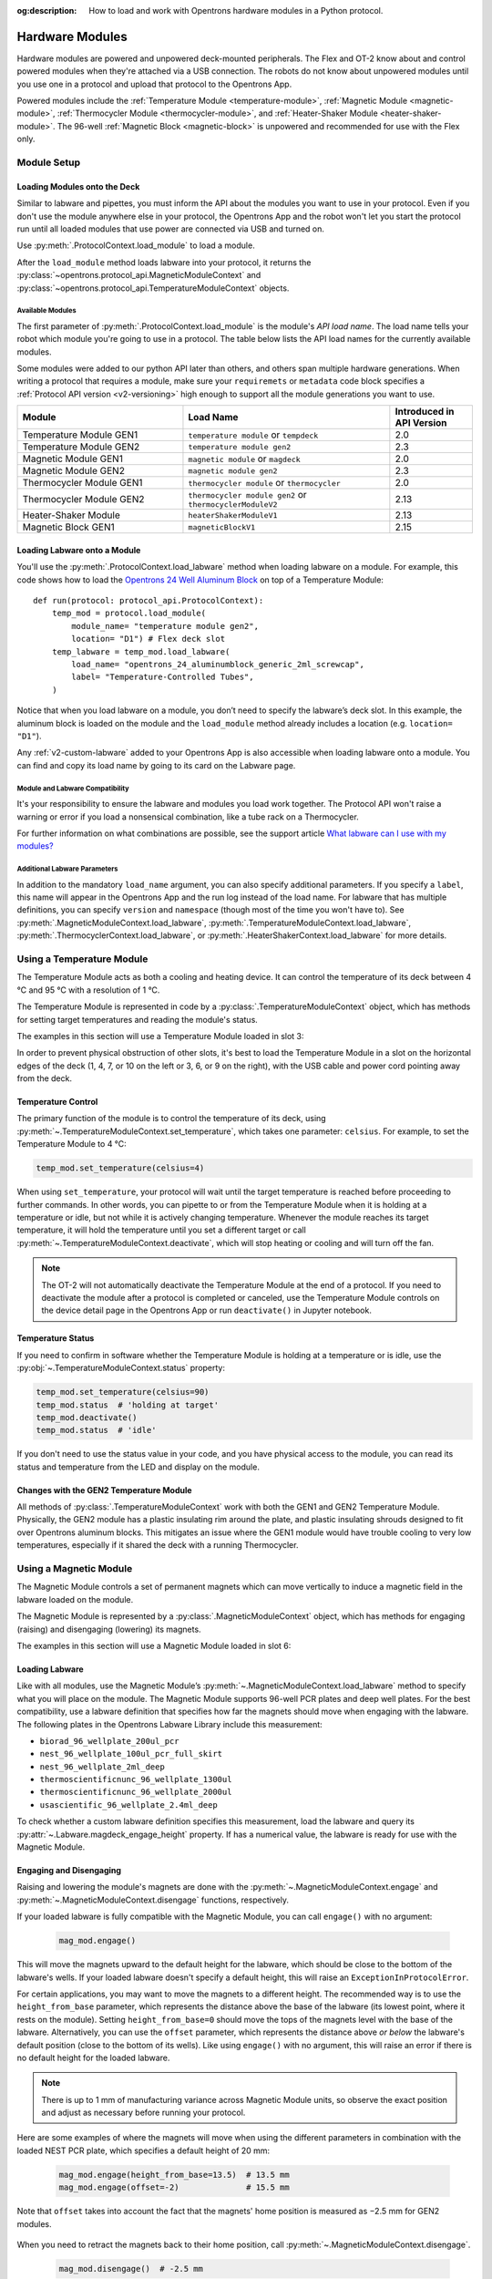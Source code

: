 :og:description: How to load and work with Opentrons hardware modules in a Python protocol.

.. _new_modules:

################
Hardware Modules
################

Hardware modules are powered and unpowered deck-mounted peripherals. The Flex and OT-2 know about and control powered modules when they're attached via a USB connection. The robots do not know about unpowered modules until you use one in a protocol and upload that protocol to the Opentrons App.

Powered modules include the :ref:`Temperature Module <temperature-module>`, :ref:`Magnetic Module <magnetic-module>`, :ref:`Thermocycler Module <thermocycler-module>`, and :ref:`Heater-Shaker Module <heater-shaker-module>`. The 96-well :ref:`Magnetic Block <magnetic-block>` is unpowered and recommended for use with the Flex only.

************
Module Setup
************

Loading Modules onto the Deck
=============================

Similar to labware and pipettes, you must inform the API about the modules you want to use in your protocol. Even if you don't use the module anywhere else in your protocol, the Opentrons App and the robot won't let you start the protocol run until all loaded modules that use power are connected via USB and turned on.

Use :py:meth:`.ProtocolContext.load_module` to load a module. 

.. tabs::
    
    .. tab:: Flex

        .. code-block:: python
            :substitutions:

            requirements = {"robotType": "Flex", "apiLevel": "|apiLevel|"

            def run(protocol: protocol_api.ProtocolContext): 
                # Load a Magnetic Module GEN2 in deck slot D1.
                magnetic_module = protocol.load_module('magnetic module gen2', "D1")
         
                # Load a Temperature Module GEN1 in deck slot D3.
                temperature_module = protocol.load_module('temperature module', "D3")
        
    .. tab:: OT-2
        
        .. code-block:: python
            :substitutions:
            
            metadata = {'apiLevel': "|apiLevel|"}
            
            def run(protocol: protocol_api.ProtocolContext): 
                # Load a Magnetic Module GEN2 in deck slot 1.
                magnetic_module = protocol.load_module('magnetic module gen2', 1)
         
                # Load a Temperature Module GEN1 in deck slot 3.
                temperature_module = protocol.load_module('temperature module', 3)

After the ``load_module`` method loads labware into your protocol, it returns the :py:class:`~opentrons.protocol_api.MagneticModuleContext` and :py:class:`~opentrons.protocol_api.TemperatureModuleContext` objects.

.. versionadded:: 2.0

.. _available_modules

Available Modules
-----------------

The first parameter of :py:meth:`.ProtocolContext.load_module` is the module's  *API load name*. The load name tells your robot which module you're going to use in a protocol. The table below lists the API load names for the currently available modules.

Some modules were added to our python API later than others, and others span multiple hardware generations. When writing a protocol that requires a module, make sure your ``requiremets`` or ``metadata`` code block specifies a :ref:`Protocol API version <v2-versioning>` high enough to support all the module generations you want to use.

.. table::
   :widths: 4 5 2
   
   +--------------------+-------------------------------+---------------------------+
   | Module             | Load Name                     | Introduced in API Version |
   +====================+===============================+===========================+
   | Temperature Module | ``temperature module``        | 2.0                       |
   | GEN1               | or ``tempdeck``               |                           |
   +--------------------+-------------------------------+---------------------------+
   | Temperature Module | ``temperature module gen2``   | 2.3                       |
   | GEN2               |                               |                           |
   +--------------------+-------------------------------+---------------------------+
   | Magnetic Module    | ``magnetic module``           | 2.0                       |
   | GEN1               | or ``magdeck``                |                           |
   +--------------------+-------------------------------+---------------------------+
   | Magnetic Module    | ``magnetic module gen2``      | 2.3                       |
   | GEN2               |                               |                           |
   +--------------------+-------------------------------+---------------------------+
   | Thermocycler       | ``thermocycler module``       | 2.0                       |
   | Module GEN1        | or ``thermocycler``           |                           |
   +--------------------+-------------------------------+---------------------------+
   | Thermocycler       | ``thermocycler module gen2``  | 2.13                      |
   | Module GEN2        | or ``thermocyclerModuleV2``   |                           |
   +--------------------+-------------------------------+---------------------------+
   | Heater-Shaker      | ``heaterShakerModuleV1``      | 2.13                      |
   | Module             |                               |                           |
   +--------------------+-------------------------------+---------------------------+
   | Magnetic Block     | ``magneticBlockV1``           | 2.15                      |
   | GEN1               |                               |                           |
   +--------------------+-------------------------------+---------------------------+

Loading Labware onto a Module
=============================

You'll use the :py:meth:`.ProtocolContext.load_labware` method when loading labware on a module. For example, this code shows how to load the `Opentrons 24 Well Aluminum Block <https://labware.opentrons.com/opentrons_24_aluminumblock_generic_2ml_screwcap?category=aluminumBlock>`_ on top of a Temperature Module::

    def run(protocol: protocol_api.ProtocolContext):
        temp_mod = protocol.load_module(
            module_name= "temperature module gen2",
            location= "D1") # Flex deck slot
        temp_labware = temp_mod.load_labware(
            load_name= "opentrons_24_aluminumblock_generic_2ml_screwcap",
            label= "Temperature-Controlled Tubes",
        )

.. versionadded:: 2.0

Notice that when you load labware on a module, you don’t need to specify the labware’s deck slot. In this example, the aluminum block is loaded on the module and the ``load_module`` method already includes a location (e.g. ``location= "D1"``).

Any :ref:`v2-custom-labware` added to your Opentrons App is also accessible when loading labware onto a module. You can find and copy its load name by going to its card on the Labware page.

.. versionadded:: 2.1


Module and Labware Compatibility
--------------------------------

It's your responsibility to ensure the labware and modules you load work together. The Protocol API won't raise a warning or error if you load a nonsensical combination, like a tube rack on a Thermocycler.

For further information on what combinations are possible, see the support article `What labware can I use with my modules? <https://support.opentrons.com/s/article/What-labware-can-I-use-with-my-modules>`_


Additional Labware Parameters
-----------------------------

In addition to the mandatory ``load_name`` argument, you can also specify additional parameters. If you specify a ``label``, this name will appear in the Opentrons App and the run log instead of the load name. For labware that has multiple definitions, you can specify ``version`` and ``namespace`` (though most of the time you won't have to). See :py:meth:`.MagneticModuleContext.load_labware`, :py:meth:`.TemperatureModuleContext.load_labware`, :py:meth:`.ThermocyclerContext.load_labware`, or :py:meth:`.HeaterShakerContext.load_labware` for more details.


.. _temperature-module:

**************************
Using a Temperature Module
**************************

The Temperature Module acts as both a cooling and heating device. It can control the temperature of its deck between 4 °C and 95 °C with a resolution of 1 °C.

The Temperature Module is represented in code by a :py:class:`.TemperatureModuleContext` object, which has methods for setting target temperatures and reading the module's status.

The examples in this section will use a Temperature Module loaded in slot 3:

.. tabs::
    
    .. tab:: Flex

    
    .. tab:: OT-2

        .. code-block:: python
            :substitutions:

.. code-block:: python
    :substitutions:

    from opentrons import protocol_api

    metadata = {'apiLevel': '2.3'}

    def run(protocol: protocol_api.ProtocolContext):
        temp_mod = protocol.load_module('temperature module gen2', '3')
        plate = temp_mod.load_labware('corning_96_wellplate_360ul_flat')

In order to prevent physical obstruction of other slots, it's best to load the Temperature Module in a slot on the horizontal edges of the deck (1, 4, 7, or 10 on the left or 3, 6, or 9 on the right), with the USB cable and power cord pointing away from the deck.

.. versionadded:: 2.0

Temperature Control
===================

The primary function of the module is to control the temperature of its deck, using :py:meth:`~.TemperatureModuleContext.set_temperature`, which takes one parameter: ``celsius``. For example, to set the Temperature Module to 4 °C:

.. code-block:: python

    temp_mod.set_temperature(celsius=4)

When using ``set_temperature``, your protocol will wait until the target temperature is reached before proceeding to further commands. In other words, you can pipette to or from the Temperature Module when it is holding at a temperature or idle, but not while it is actively changing temperature. Whenever the module reaches its target temperature, it will hold the temperature until you set a different target or call :py:meth:`~.TemperatureModuleContext.deactivate`, which will stop heating or cooling and will turn off the fan.

.. note::

    The OT-2 will not automatically deactivate the Temperature Module at the end of a protocol. If you need to deactivate the module after a protocol is completed or canceled, use the Temperature Module controls on the device detail page in the Opentrons App or run ``deactivate()`` in Jupyter notebook.

.. versionadded:: 2.0

Temperature Status
==================

If you need to confirm in software whether the Temperature Module is holding at a temperature or is idle, use the :py:obj:`~.TemperatureModuleContext.status` property:

.. code-block:: python

    temp_mod.set_temperature(celsius=90)
    temp_mod.status  # 'holding at target'
    temp_mod.deactivate()
    temp_mod.status  # 'idle'
    
If you don't need to use the status value in your code, and you have physical access to the module, you can read its status and temperature from the LED and display on the module.
    
.. versionadded:: 2.0

Changes with the GEN2 Temperature Module
========================================

All methods of :py:class:`.TemperatureModuleContext` work with both the GEN1 and GEN2 Temperature Module. Physically, the GEN2 module has a plastic insulating rim around the plate, and plastic insulating shrouds designed to fit over Opentrons aluminum blocks. This mitigates an issue where the GEN1 module would have trouble cooling to very low temperatures, especially if it shared the deck with a running Thermocycler.


.. _magnetic-module:

***********************
Using a Magnetic Module
***********************

The Magnetic Module controls a set of permanent magnets which can move vertically to induce a magnetic field in the labware loaded on the module.

The Magnetic Module is represented by a :py:class:`.MagneticModuleContext` object, which has methods for engaging (raising) and disengaging (lowering) its magnets.

The examples in this section will use a Magnetic Module loaded in slot 6:

.. code-block:: python
    :substitutions:

    from opentrons import protocol_api

    metadata = {'apiLevel': '2.3'}

    def run(protocol: protocol_api.ProtocolContext):
        mag_mod = protocol.load_module('magnetic module gen2', '6')
        plate = mag_mod.load_labware('nest_96_wellplate_100ul_pcr_full_skirt')

.. versionadded:: 2.0

Loading Labware
===============

Like with all modules, use the Magnetic Module’s :py:meth:`~.MagneticModuleContext.load_labware` method to specify what you will place on the module. The Magnetic Module supports 96-well PCR plates and deep well plates. For the best compatibility, use a labware definition that specifies how far the magnets should move when engaging with the labware. The following plates in the Opentrons Labware Library include this measurement:

- ``biorad_96_wellplate_200ul_pcr``
- ``nest_96_wellplate_100ul_pcr_full_skirt``
- ``nest_96_wellplate_2ml_deep``
- ``thermoscientificnunc_96_wellplate_1300ul``
- ``thermoscientificnunc_96_wellplate_2000ul``
- ``usascientific_96_wellplate_2.4ml_deep``

To check whether a custom labware definition specifies this measurement, load the labware and query its :py:attr:`~.Labware.magdeck_engage_height` property. If has a numerical value, the labware is ready for use with the Magnetic Module.

.. _magnetic-module-engage:

Engaging and Disengaging
========================

Raising and lowering the module's magnets are done with the  :py:meth:`~.MagneticModuleContext.engage` and :py:meth:`~.MagneticModuleContext.disengage` functions, respectively.

If your loaded labware is fully compatible with the Magnetic Module, you can call ``engage()`` with no argument:

  .. code-block:: python

      mag_mod.engage()

  .. versionadded:: 2.0

This will move the magnets upward to the default height for the labware, which should be close to the bottom of the labware's wells. If your loaded labware doesn't specify a default height, this will raise an ``ExceptionInProtocolError``.

For certain applications, you may want to move the magnets to a different height. The recommended way is to use the ``height_from_base`` parameter, which represents the distance above the base of the labware (its lowest point, where it rests on the module). Setting ``height_from_base=0`` should move the tops of the magnets level with the base of the labware. Alternatively, you can use the ``offset`` parameter, which represents the distance above *or below* the labware's default position (close to the bottom of its wells). Like using ``engage()`` with no argument, this will raise an error if there is no default height for the loaded labware.

.. note::
    There is up to 1 mm of manufacturing variance across Magnetic Module units, so observe the exact position and adjust as necessary before running your protocol.

Here are some examples of where the magnets will move when using the different parameters in combination with the loaded NEST PCR plate, which specifies a default height of 20 mm:

  .. code-block:: python

      mag_mod.engage(height_from_base=13.5)  # 13.5 mm
      mag_mod.engage(offset=-2)              # 15.5 mm

Note that ``offset`` takes into account the fact that the magnets' home position is measured as −2.5 mm for GEN2 modules.

  .. versionadded:: 2.0
  .. versionchanged:: 2.2
     Added the ``height_from_base`` parameter.

When you need to retract the magnets back to their home position, call :py:meth:`~.MagneticModuleContext.disengage`. 

  .. code-block:: python

      mag_mod.disengage()  # -2.5 mm

.. versionadded:: 2.0

If at any point you need to check whether the magnets are engaged or not, use the :py:obj:`~.MagneticModuleContext.status` property. This will return either the string ``engaged`` or ``disengaged``, not the exact height of the magnets.

.. note:: 

    The OT-2 will not automatically deactivate the Magnetic Module at the end of a protocol. If you need to deactivate the module after a protocol is completed or canceled, use the Magnetic Module controls on the device detail page in the Opentrons App or run ``deactivate()`` in Jupyter notebook.
    
Changes with the GEN2 Magnetic Module
=====================================

The GEN2 Magnetic Module uses smaller magnets than the GEN1 version to mitigate an issue with the magnets attracting beads even from their retracted position. This means it takes longer for the GEN2 module to attract beads. The recommended attraction time is 5 minutes for liquid volumes up to 50 µL and 7 minutes for volumes greater than 50 µL. If your application needs additional magnetic strength to attract beads within  these timeframes, use the available `Adapter Magnets <https://support.opentrons.com/s/article/Adapter-magnets>`_.


.. _thermocycler-module:

***************************
Using a Thermocycler Module
***************************


The Thermocycler Module provides on-deck, fully automated thermocycling and can heat and cool very quickly during operation. The module's block can heat and cool between 4 and 99 °C, and the module's lid can heat up to 110 °C.

The Thermocycler is represented in code by a :py:class:`.ThermocyclerContext` object, which has methods for controlling the lid, controlling the block, and setting *profiles* — timed heating and cooling routines that can be automatically repeated. 

The examples in this section will use a Thermocycler loaded as follows:

.. code-block:: python
    :substitutions:

    from opentrons import protocol_api

    metadata = {'apiLevel': '2.13'}

    def run(protocol: protocol_api.ProtocolContext):
        tc_mod = protocol.load_module('thermocyclerModuleV2')
        plate = tc_mod.load_labware('nest_96_wellplate_100ul_pcr_full_skirt')
        
The ``location`` parameter of :py:meth:`.load_module` isn't required for the Thermocycler. It only has one valid deck location, which covers :ref:`slots <deck-slots>` 7, 8, 10, and 11 on an OT-2 or A1 and B1 on a Flex. Attempting to load any other modules or labware in these slots while a Thermocycler is there will raise an error.


.. versionadded:: 2.0


Lid Control
===========

The Thermocycler can control the position and temperature of its lid. 

To change the lid position, use :py:meth:`~.ThermocyclerContext.open_lid` and :py:meth:`~.ThermocyclerContext.close_lid`. When the lid is open, the pipettes can access the loaded labware. 

You can also control the temperature of the lid. Acceptable target temperatures are between 37 and 110 °C. Use :py:meth:`~.ThermocyclerContext.set_lid_temperature`, which takes one parameter: the target ``temperature`` (in degrees Celsius) as an integer. For example, to set the lid to 50 °C:

.. code-block:: python

    tc_mod.set_lid_temperature(temperature=50)

The protocol will only proceed once the lid temperature reaches 50 °C. This is the case whether the previous temperature was lower than 50 °C (in which case the lid will actively heat) or higher than 50 °C (in which case the lid will passively cool).

You can turn off the lid heater at any time with :py:meth:`~.ThermocyclerContext.deactivate_lid`.

.. note::

    Lid temperature is not affected by Thermocycler profiles. Therefore you should set an appropriate lid temperature to hold during your profile *before* executing it. See :ref:`thermocycler-profiles` for more information on defining and executing profiles.

.. versionadded:: 2.0

Block Control
=============

The Thermocycler can control its block temperature, including holding at a temperature and adjusting for the volume of liquid held in its loaded plate.

Temperature
-----------

To set the block temperature inside the Thermocycler, use :py:meth:`~.ThermocyclerContext.set_block_temperature`. At minimum you have to specify a ``temperature`` in degrees Celsius:

.. code-block:: python

        tc_mod.set_block_temperature(temperature=4)
        
If you don't specify any other parameters, the Thermocycler will hold this temperature until a new temperature is set, :py:meth:`~.ThermocyclerContext.deactivate_block` is called, or the module is powered off.

.. versionadded:: 2.0

Hold Time
---------

You can optionally instruct the Thermocycler to hold its block temperature for a specific amount of time. You can specify ``hold_time_minutes``, ``hold_time_seconds``, or both (in which case they will be added together). For example, this will set the block to 4 °C for 4 minutes and 15 seconds:

.. code-block:: python

        tc_mod.set_block_temperature(temperature=4, hold_time_minutes=4,
                                     hold_time_seconds=15)

.. note ::

    Your protocol will not proceed to further commands while holding at a temperature. If you don't specify a hold time, the protocol will proceed as soon as the target temperature is reached.

.. versionadded:: 2.0

Block Max Volume
----------------

The Thermocycler's block temperature controller varies its behavior based on the amount of liquid in the wells of its labware. Accurately specifying the liquid volume allows the Thermocycler to more precisely control the temperature of the samples. You should set the ``block_max_volume`` parameter to the amount of liquid in the *fullest* well, measured in µL. If not specified, the Thermocycler will assume samples of 25 µL.

It is especially important to specify ``block_max_volume`` when holding at a temperature. For example, say you want to hold larger samples at a temperature for a short time:

.. code-block:: python

        tc_mod.set_block_temperature(temperature=4, hold_time_seconds=20,
                                     block_max_volume=80)

If the Thermocycler assumes these samples are 25 µL, it may not cool them to 4 °C before starting the 20-second timer. In fact, with such a short hold time they may not reach 4 °C at all!

.. versionadded:: 2.0


.. _thermocycler-profiles:

Thermocycler Profiles
=====================

In addition to executing individual temperature commands, the Thermocycler can automatically cycle through a sequence of block temperatures to perform heat-sensitive reactions. These sequences are called *profiles*, which are defined in the Protocol API as lists of dicts. Each dict should have a ``temperature`` key, which specifies the temperature of the step, and either or both of ``hold_time_seconds`` and ``hold_time_minutes``, which specify the duration of the step. 

For example, this profile commands the Thermocycler to reach 10 °C and hold for 30 seconds, and then to reach 60 °C and hold for 45 seconds:

.. code-block:: python

        profile = [
            {'temperature': 10, 'hold_time_seconds': 30},
            {'temperature': 60, 'hold_time_seconds': 45}
        ]

Once you have written the steps of your profile, execute it with :py:meth:`~.ThermocyclerContext.execute_profile`. This function executes your profile steps multiple times depending on the ``repetitions`` parameter. It also takes a ``block_max_volume`` parameter, which is the same as that of the :py:meth:`~.ThermocyclerContext.set_block_temperature` function.

For instance, a PCR prep protocol might define and execute a profile like this:

.. code-block:: python

        profile = [
            {'temperature': 95, 'hold_time_seconds': 30},
            {'temperature': 57, 'hold_time_seconds': 30},
            {'temperature': 72, 'hold_time_seconds': 60}
        ]
        tc_mod.execute_profile(steps=profile, repetitions=20, block_max_volume=32)

In terms of the actions that the Thermocycler performs, this would be equivalent to nesting ``set_block_temperature`` commands in a ``for`` loop:

.. code-block:: python

        for i in range(20):
            tc_mod.set_block_temperature(95, hold_time_seconds=30, block_max_volume=32)
            tc_mod.set_block_temperature(57, hold_time_seconds=30, block_max_volume=32)
            tc_mod.set_block_temperature(72, hold_time_seconds=60, block_max_volume=32)
            
However, this code would generate 60 lines in the protocol's run log, while executing a profile is summarized in a single line. Additionally, you can set a profile once and execute it multiple times (with different numbers of repetitions and maximum volumes, if needed).

.. note::

    Temperature profiles only control the temperature of the `block` in the Thermocycler. You should set a lid temperature before executing the profile using :py:meth:`~.ThermocyclerContext.set_lid_temperature`.

.. versionadded:: 2.0


Changes with the GEN2 Thermocycler Module
=========================================

All methods of :py:class:`.ThermocyclerContext` work with both the GEN1 and GEN2 Thermocycler. One practical difference is that the GEN2 module has a plate lift feature to make it easier to remove the plate manually or with a robotic gripper. To activate the plate lift, press the button on the Thermocycler for three seconds while the lid is open. If you need to do this in the middle of a run, call :py:meth:`~.ProtocolContext.pause`, lift and move the plate, and then resume the run from the Opentrons App.


.. _heater-shaker-module:

****************************
Using a Heater-Shaker Module
****************************

The Heater-Shaker Module provides on-deck heating and orbital shaking. The module can heat from 37 to 95 °C, and can shake samples from 200 to 3000 rpm.

The Heater-Shaker Module is represented in code by a :py:class:`.HeaterShakerContext` object. The examples in this section will use a Heater-Shaker loaded in slot 1:

.. code-block:: python

    from opentrons import protocol_api

    metadata = {'apiLevel': '2.13'}

    def run(protocol: protocol_api.ProtocolContext):
         hs_mod = protocol.load_module('heaterShakerModuleV1', 1)

.. versionadded:: 2.13


Placement Restrictions
======================

To allow for proper anchoring and cable routing, the Heater-Shaker should only be loaded in slot 1, 3, 4, 6, 7, or 10. 

In general, it's best to leave all slots adjacent to the Heater-Shaker empty, in both directions. If your protocol requires filling those slots, you’ll need to observe certain restrictions put in place to avoid physical crashes involving the Heater-Shaker.

First, you can’t place any other modules adjacent to the Heater-Shaker in any direction. This prevents collisions both while shaking and while opening the labware latch. Attempting to load a module next to the Heater-Shaker will raise a ``DeckConflictError``.

Next, you can’t place tall labware (defined as >53 mm) to the left or right of the Heater-Shaker. This prevents the Heater-Shaker’s latch from colliding with the adjacent labware. Attempting to load tall labware to the right or left of the Heater-Shaker will also raise a ``DeckConflictError``. Common labware that exceed the height limit include Opentrons tube racks and Opentrons 1000 µL tip racks.

Finally, if you are using an 8-channel pipette, you can't perform pipetting actions in `any` adjacent slots. Attempting to do so will raise a ``PipetteMovementRestrictedByHeaterShakerError``. This prevents the pipette ejector from crashing on the module housing or labware latch. There is one exception: to the front or back of the Heater-Shaker, an 8-channel pipette can access tip racks only. Attempting to pipette to non-tip-rack labware will also raise a ``PipetteMovementRestrictedByHeaterShakerError``.

Latch Control
=============

To easily add and remove labware from the Heater-Shaker, you can control its labware latch within your protocol using :py:meth:`.open_labware_latch` and :py:meth:`.close_labware_latch`. Shaking requires the labware latch to be closed, so you may want to issue a close command before the first shake command in your protocol:

.. code-block:: python

    hs_mod.close_labware_latch()
    hs_mod.set_and_wait_for_shake_speed(500)

If the labware latch is already closed, ``close_labware_latch()`` will succeed immediately; you don’t have to check the status of the latch before opening or closing it.

To prepare the deck before running a protocol, use the labware latch controls in the Opentrons App or run these methods in Jupyter notebook.

Loading Labware
===============

Like with all modules, use the Heater-Shaker’s :py:meth:`~.HeaterShakerContext.load_labware` method to specify what you will place on the module. For the Heater-Shaker, you must use a definition that describes the combination of a thermal adapter and labware that fits it. Currently, only the following combinations are supported in the Opentrons Labware Library:

+-------------------------+-------------------------------------------+----------------------------------------------------------------------+
| Adapter                 | Labware                                   | Definition                                                           |
+=========================+===========================================+======================================================================+
| Deep Well Adapter       | NEST 96 Deep Well Plate 2mL               | ``opentrons_96_deep_well_adapter_nest_wellplate_2ml_deep``           |
+-------------------------+-------------------------------------------+----------------------------------------------------------------------+
| 96 Flat Bottom Adapter  | NEST 96 Well Plate 200 µL Flat            | ``opentrons_96_flat_bottom_adapter_nest_wellplate_200ul_flat``       |
+-------------------------+-------------------------------------------+----------------------------------------------------------------------+
| PCR Adapter             | NEST 96 Well Plate 100 µL PCR Full Skirt  | ``opentrons_96_pcr_adapter_nest_wellplate_100ul_pcr_full_skirt``     |
+-------------------------+-------------------------------------------+----------------------------------------------------------------------+
| PCR Adapter             | Thermo Scientific Armadillo PCR Plate     | ``opentrons_96_pcr_adapter_armadillo_wellplate_200ul``               |
+-------------------------+-------------------------------------------+----------------------------------------------------------------------+
| Universal Flat Adapter  | Corning 384 Well Plate 112 µL Flat        | ``opentrons_universal_flat_adapter_corning_384_wellplate_112ul_flat``|
+-------------------------+-------------------------------------------+----------------------------------------------------------------------+


Custom flat-bottom labware can be used with the Universal Flat Adapter. If you need assistance creating custom labware definitions for the Heater-Shaker, `submit a request <https://support.opentrons.com/s/article/Requesting-a-custom-labware-definition>`_.


Heating and Shaking
===================

Heating and shaking operations are controlled independently, and are treated differently due to the amount of time they take. Speeding up or slowing down the shaker takes at most a few seconds, so it is treated as a *blocking* command — all other command execution must wait until it is complete. In contrast, heating the module or letting it passively cool can take much longer, so the Python API gives you the flexibility to perform other pipetting actions while waiting to reach a target temperature. When holding at a target, you can design your protocol to run in a blocking or non-blocking manner.

.. note::

	As of version 2.13 of the API, only the Heater-Shaker Module supports non-blocking command execution. All other modules' methods are blocking commands.

Blocking commands
-----------------

Here is an example of how to shake a sample for one minute in a blocking manner — no other commands will execute until the minute has elapsed. This can be done with three commands, which start the shake, wait the minute, and stop the shake:

.. code-block:: python

    hs_mod.set_and_wait_for_shake_speed(500)
    protocol.delay(minutes=1)
    hs_mod.deactivate_shaker()

These actions will take about 65 seconds total. Compare this with similar-looking commands for holding a sample at a temperature for one minute:

.. code-block:: python

    hs_mod.set_and_wait_for_temperature(75)
    protocol.delay(minutes=1)
    hs_mod.deactivate_heater()

This may take much longer, depending on the thermal block used, the volume and type of liquid contained in the labware, and the initial temperature of the module. 

Non-blocking commands
---------------------

To pipette while the Heater-Shaker is heating, use :py:meth:`~.HeaterShakerContext.set_target_temperature` and :py:meth:`~.HeaterShakerContext.wait_for_temperature` instead of :py:meth:`~.HeaterShakerContext.set_and_wait_for_temperature`:

.. code-block:: python

    hs_mod.set_target_temperature(75)
    pipette.pick_up_tip()   
    pipette.aspirate(50, plate['A1'])
    pipette.dispense(50, plate['B1'])
    pipette.drop_tip()
    hs_mod.wait_for_temperature()
    protocol.delay(minutes=1)
    hs_mod.deactivate_heater()

This example would likely take just as long as the blocking version above; it’s unlikely that one aspirate and one dispense action would take longer than the time for the module to heat. However, be careful when putting a lot of commands between a ``set_target_temperature()`` call and a ``delay()`` call. In this situation, you’re relying on ``wait_for_temperature()`` to resume execution of commands once heating is complete. But if the temperature has already been reached, the delay will begin later than expected and the Heater-Shaker will hold at its target temperature longer than intended.

Additionally, if you want to pipette while the module holds at a target for a certain length of time, you need to track the holding time yourself. One of the simplest ways to do this is with Python’s ``time`` module. First, add ``import time`` at the start of your protocol. Then, use :py:func:`time.monotonic` to set a reference time when the target is reached. Finally, add a delay that calculates how much holding time is remaining after the pipetting actions:

.. code-block:: python

    hs_mod.set_and_wait_for_temperature(75)
    start_time = time.monotonic()  # set reference time
    pipette.pick_up_tip()   
    pipette.aspirate(50, plate['A1'])
    pipette.dispense(50, plate['B1'])
    pipette.drop_tip()
    # delay for the difference between now and 60 seconds after the reference time
    protocol.delay(max(0, start_time+60 - time.monotonic()))
    hs_mod.deactivate_heater()

Provided that the parallel pipetting actions don’t take more than one minute, this code will deactivate the heater one minute after its target was reached. If more than one minute has elapsed, the value passed to ``protocol.delay`` will equal 0, and the protocol will continue immediately.

Deactivating
============

As with setting targets, deactivating the heater and shaker are done separately, with :py:meth:`~.HeaterShakerContext.deactivate_heater` and :py:meth:`~.HeaterShakerContext.deactivate_shaker` respectively. There is no method to deactivate both simultaneously, so call the two methods in sequence if you need to stop both heating and shaking.

.. note:: 

    The OT-2 will not automatically deactivate the Heater-Shaker at the end of a protocol. If you need to deactivate the module after a protocol is completed or canceled, use the Heater-Shaker module controls on the device detail page in the Opentrons App or run these methods in Jupyter notebook.

.. _magnetic-block:

*****************************
Using a Magnetic Block Module
*****************************

In hac habitasse platea dictumst. Ut eu maximus nulla. Nam imperdiet tristique ante, eu condimentum velit accumsan eu. Suspendisse ac sollicitudin eros.

***************************************
Using Multiple Modules of the Same Type
***************************************

It's possible to use multiples of most module types within a single protocol. The exception is the Thermocycler Module, which only has one supported deck location due to its size. Running protocols with multiple modules of the same type requires version 4.3 or newer of the Opentrons App and OT-2 robot server. 

In order to send commands to the correct module on the deck, you need to load the modules in your protocol in a specific order. Whenever you call :py:meth:`.load_module` for a particular module type, the OT-2 will initialize the matching module attached to the lowest-numbered USB port. Deck slot numbers play no role in the ordering of modules; you could load a Temperature Module in slot 4 first, followed by another one in slot 3:

.. code-block:: python

    from opentrons import protocol_api

    metadata = {'apiLevel': '2.3'}

    def run(protocol: protocol_api.ProtocolContext):
        # Load Temperature Module 1 in deck slot 4 on USB port 1
        temperature_module_1 = protocol.load_module('temperature module gen2', 4)

        # Load Temperature Module 2 in deck slot 3 on USB port 2
        temperature_module_2 = protocol.load_module('temperature module gen2', 3)
        
For this code to work as expected, ``temperature_module_1`` should be plugged into a lower-numbered USB port than ``temperature_module_2``. Assuming there are no other modules used in this protocol, it's simplest to use ports 1 and 2, like this:

.. image:: ../img/modules/multiples_of_a_module.svg

Before running your protocol, it's a good idea to use the module controls in the Opentrons App to check that commands are being sent where you expect.

For additional information, including using modules with USB hubs, see our `support article on Using Multiple Modules of the Same Type <https://support.opentrons.com/s/article/Using-modules-of-the-same-type-on-the-OT-2>`_.
